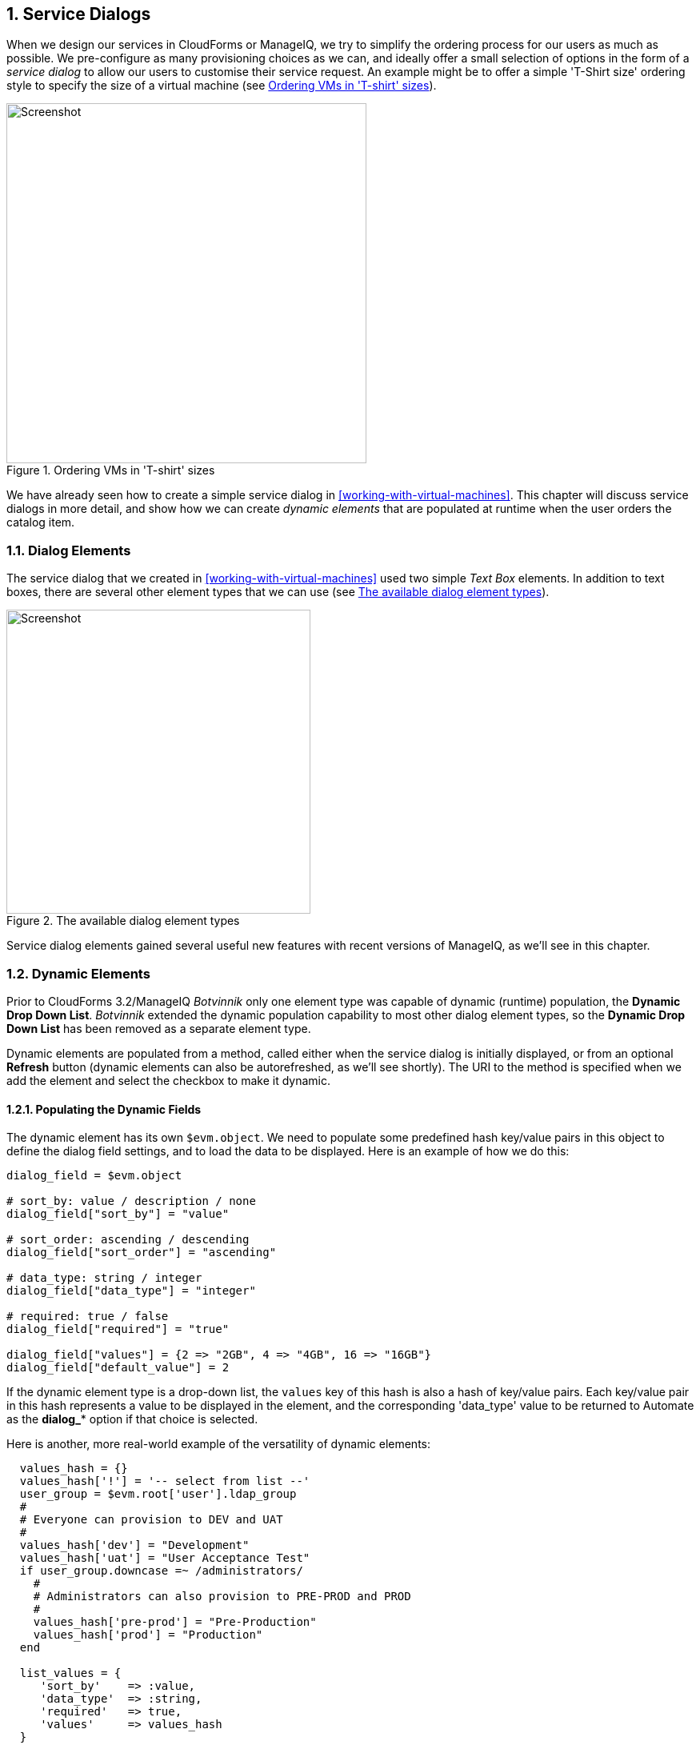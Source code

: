 [[service-dialogs]]
:numbered:
== Service Dialogs

When we design our services in CloudForms or ManageIQ, we try to simplify the ordering process for our users as much as possible. We pre-configure as many provisioning choices as we can, and ideally offer a small selection of options in the form of a _service dialog_ to allow our users to customise their service request. An example might be to offer a simple 'T-Shirt size' ordering style to specify the size of a virtual machine (see <<c29i1>>).

[[c29i1]]
.Ordering VMs in 'T-shirt' sizes
image::images/ch29_ss1.png[Screenshot,450,align="center"]

We have already seen how to create a simple service dialog in <<working-with-virtual-machines>>. This chapter will discuss service dialogs in more detail, and show how we can create _dynamic elements_ that are populated at runtime when the user orders the catalog item.

=== Dialog Elements

The service dialog that we created in <<working-with-virtual-machines>> used two simple _Text Box_ elements. In addition to text boxes, there are several other element types that we can use (see <<c29i2>>).

[[c29i2]]
.The available dialog element types
image::images/ch29_ss2.png[Screenshot,380,align="center"]

Service dialog elements gained several useful new features with recent versions of ManageIQ, as we'll see in this chapter.

=== Dynamic Elements

Prior to CloudForms 3.2/ManageIQ _Botvinnik_ only one element type was capable of dynamic (runtime) population, the **Dynamic Drop Down List**. _Botvinnik_ extended the dynamic population capability to most other dialog element types, so the *Dynamic Drop Down List* has been removed as a separate element type.

Dynamic elements are populated from a method, called either when the service dialog is initially displayed, or from an optional *Refresh* button (dynamic elements can also be autorefreshed, as we'll see shortly). The URI to the method is specified when we add the element and select the checkbox to make it dynamic.

==== Populating the Dynamic Fields

The dynamic element has its own `$evm.object`. We need to populate some predefined hash key/value pairs in this object to define the dialog field settings, and to load the data to be displayed. Here is an example of how we do this:

[source,ruby]
----
dialog_field = $evm.object

# sort_by: value / description / none
dialog_field["sort_by"] = "value"

# sort_order: ascending / descending
dialog_field["sort_order"] = "ascending"

# data_type: string / integer
dialog_field["data_type"] = "integer"

# required: true / false
dialog_field["required"] = "true"

dialog_field["values"] = {2 => "2GB", 4 => "4GB", 16 => "16GB"}
dialog_field["default_value"] = 2
----

If the dynamic element type is a drop-down list, the `values` key of this hash is also a hash of key/value pairs. Each key/value pair in this hash represents a value to be displayed in the element, and the corresponding 'data_type' value to be returned to Automate as the **dialog_*** option if that choice is selected.

Here is another, more real-world example of the versatility of dynamic elements:

[source,ruby]
----
  values_hash = {}
  values_hash['!'] = '-- select from list --'
  user_group = $evm.root['user'].ldap_group
  #
  # Everyone can provision to DEV and UAT
  #
  values_hash['dev'] = "Development"
  values_hash['uat'] = "User Acceptance Test"
  if user_group.downcase =~ /administrators/
    #
    # Administrators can also provision to PRE-PROD and PROD
    #
    values_hash['pre-prod'] = "Pre-Production"
    values_hash['prod'] = "Production"
  end

  list_values = {
     'sort_by'    => :value,
     'data_type'  => :string,
     'required'   => true,
     'values'     => values_hash
  }
  list_values.each { |key, value| $evm.object[key] = value }
----

This example populates a dynamic drop-down list with infrastructure lifecycle environments into which a user can provision a new virtual machine. If the user is a member of group containing the string "administrators", then a further two environments: "Pre-Production" and "Production" are added to the list.

=== Read-Only and Protected Elements

CloudForms 3.1/ManageIQ _Anand_ added the ability to mark a text box as protected, which results in any input being obfuscated. This is particularly useful for inputting passwords (see <<c29i3>>).

[[c29i3]]
.Dialog that prompts for a password in a protected element
image::images/ch29_ss3.png[Screenshot,480,align="center"]

ManageIQ _Botvinnik_ introduced the concept of read-only elements for service dialogs, that cannot be changed once displayed. Having a text box dynamically populated, but read-only, makes it ideal for displaying messages.

==== Programmatically Populating a Read-Only Text Box

We can use dynamically populated read-only text or text area boxes as status boxes to display messages. Here is an example of populating a text box with a message, depending on whether the user is provisioning into Amazon or not:

[source,ruby]
----
 if $evm.root['vm'].vendor.downcase == 'amazon' 
   status = "Valid for this VM type"
 else
   status = 'Invalid for this VM type'
 end
 list_values = {
    'required'   => true,
    'protected'  => false,
    'read_only'  => true,
    'value'      => status,
  }
  list_values.each do |key, value| 
    $evm.object[key] = value
  end
----

=== Element Validation

CloudForms 3.2/ManageIQ _Botvinnik_ introduced the ability to add input field validation to dialog elements. Currently the only validator types are *None* or **Regular Expression**, but regular expressions are useful for validating input for values such as IP Addresses (see <<c29i4>>).

[[c29i4]]
.Validator rule for an IP address element
image::images/ch29_ss4.png[Screenshot,480,align="center"]

=== Using the Input from One Element in Another Element's Dynamic Method

We can link elements in such a way that a user's input in one element can be used by subsequent dynamic elements that are _refreshable_. The subsequent dynamic method, when refreshed, can access the first element's input value using `$evm.root['dialog_elementname']` or `$evm.object['dialog_elementname']`. Elements can be refreshed with a *Refresh* button, but CloudForms 4.0/ManageIQ _Capablanca_ added the ability to mark dynamic elements with the *Auto refresh* characteristic. There is a corresponding characteristic *Auto Refresh other fields when modified* that we can apply to the initial element at the start of this refresh chain.

We can use this in several useful ways, such as to populate a dynamic list based on a value input previously, or to create a validation method.

==== Example

===== Requirement

We have a service dialog containing a text box element called *tenant_name*. Into this element the user should type the name of a new OpenStack tenant to be created in each of several OpenStack providers. The tenant name should be unique, and not currently exist in any provider.

We would like to add a validation capability to the service dialog to check that the tenant name doesn't already exist before the user clicks on the *Submit* button.

===== Solution

In the following example a read-only text area box element called *validation* is used to display a validation message. The user is instructed to click the *Refresh* button to validate their input to the *tenant_name* field. 

Until the *Refresh* button is clicked, the *validation* text area box displays "Validation...". Once the *Refresh* button is clicked, the validation message changes according to whether the tenant exists or not.

[source,ruby]
----
display_string = "Validation...\n"
tenant_found = false

tenant_name = $evm.root['dialog_tenant_name']
unless tenant_name.length.zero?
  lowercase_tenant = tenant_name.gsub(/\W/,'_').downcase
  tenant_objects = $evm.vmdb('CloudTenant').find(:all)
  tenant_objects.each do | tenant |
    if tenant.name.downcase == lowercase_tenant
      tenant_found = true
      display_string += "   Tenant \'#{tenant.name}\' exists in OpenStack " 
      display_string += "Provider: #{$evm.vmdb('ems', tenant.ems_id).name}\n"
    end
  end
  unless tenant_found
    display_string += "   Tenant \'#{lowercase_tenant}\' is available for use"
  end
end

list_values = {
  'required'   => true,
  'protected'  => false,
  'read_only'  => true,
  'value'      => display_string,
}
list_values.each do |key, value| 
  $evm.log(:info, "Setting dialog variable #{key} to #{value}")
  $evm.object[key] = value
end
exit MIQ_OK
----

=== Summary

This chapter shows the flexibility we have when we build our service dialogs. We can use dynamic methods to pre-load appropriate options into dialog elements, thereby customising the dialog options on a per-user basis. We can also create confirmation text boxes that allow users to validate their inputs, and thus allow changes if necessary before clicking *Submit*.

It is worth noting that dynamic dialog methods always run on the WebUI appliance that we are logged into, whether or not this appliance has the _Automation Engine_ server role set. This can have unexpected consequences. Our real-world CloudForms or ManageIQ installations may comprise several appliances distributed between multiple _zones_, often with firewalls between (see <<c29i5>>). 

[[c29i5]]
.Typical real-world CloudForms installation with multiple appliances and zones
image::images/ch29_separated_zones.png[Screenshot,500,align="center"]

If we write a dynamic dialog method to retrieve any information from an external system, we might expect the method to run on any of our provider zone 'worker' appliances, but it doesn't. We must ensure that the WebUI zone firewalls allow our WebUI appliances to directly connect to any external systems that our dialog methods need access to.

==== Further Reading

https://access.redhat.com/documentation/en/red-hat-cloudforms/version-4.0/provisioning-virtual-machines-and-hosts/#service_dialogs[Service Dialogs]

https://github.com/ManageIQ/manageiq/pull/2479[Service Dialog Enhancements]